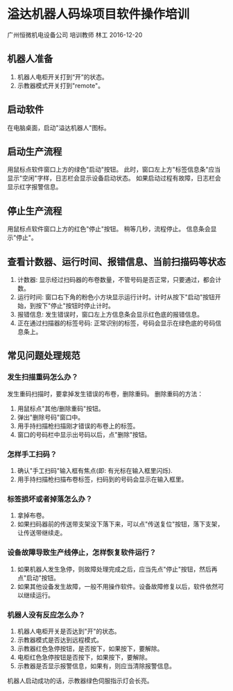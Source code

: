 * 溢达机器人码垛项目软件操作培训
广州恒微机电设备公司
培训教师 林工
2016-12-20

** 机器人准备
1. 机器人电柜开关打到“开”的状态。
2. 示教器模式开关打到"remote"。

** 启动软件
在电脑桌面，启动"溢达机器人"图标。

** 启动生产流程
用鼠标点软件窗口上方的绿色"启动"按钮。
此时，窗口左上方"标签信息条"应当显示"空闲"字样，日志栏会显示设备启动状态。
如果启动过程有故障，日志栏会显示红字报警信息。

** 停止生产流程
用鼠标点软件窗口上方的红色"停止"按钮。
稍等几秒，流程停止。
信息条会显示"停止"。

** 查看计数器、运行时间、报错信息、当前扫描码等状态
1. 计数器: 显示经过扫码器的布卷数量，不管号码是否正常，只要通过，都会计数。
2. 运行时间: 窗口右下角的粉色小方块显示运行计时。计时从按下"启动"按钮开始，到按下"停止"按钮时停止计时。
3. 报错信息: 发生错误时，窗口左上方信息条会显示红色底的报错信息。
4. 正在通过扫描器的标签号码: 正常识别的标签，号码会显示在绿色底的号码信息条上。

** 常见问题处理规范
*** 发生扫描重码怎么办？
发生重码扫描时，要拿掉发生错误的布卷，删除重码。
删除重码的方法：
1. 用鼠标点"其他/删除重码"按钮。
2. 弹出"删除号码"窗口中。
3. 用手持扫描枪扫描刚才错误的布卷上的标签。
3. 窗口的号码栏中显示出号码以后，点"删除"按钮。

*** 怎样手工扫码？
1. 确认"手工扫码"输入框有焦点(即: 有光标在输入框里闪烁).
2. 用手持扫描枪扫描布卷标签，扫码到的号码会显示在输入框里。

*** 标签损坏或者掉落怎么办？
1. 拿掉布卷。
2. 如果扫码器前的传送带支架没下落下来，可以点"传送复位"按钮，落下支架，让传送带继续走。

*** 设备故障导致生产线停止，怎样恢复软件运行？
1. 如果机器人发生急停，则故障处理完成之后，应当先点"停止"按钮，然后再点"启动"按钮。
2. 如果其他设备发生故障，一般不用操作软件。设备故障修复以后，软件依然可以继续运行。

*** 机器人没有反应怎么办？
1. 机器人电柜开关是否达到"开"的状态。
2. 示教器模式是否达到远程模式。
3. 示教器红色急停按钮，是否按下，如果按下，要解除。
4. 电柜红色急停按钮是否按下，如果按下，要解除。
5. 示教器是否显示报警信息，如果有，则应当清除报警信息。
机器人启动成功的话，示教器绿色伺服指示灯会长亮。
